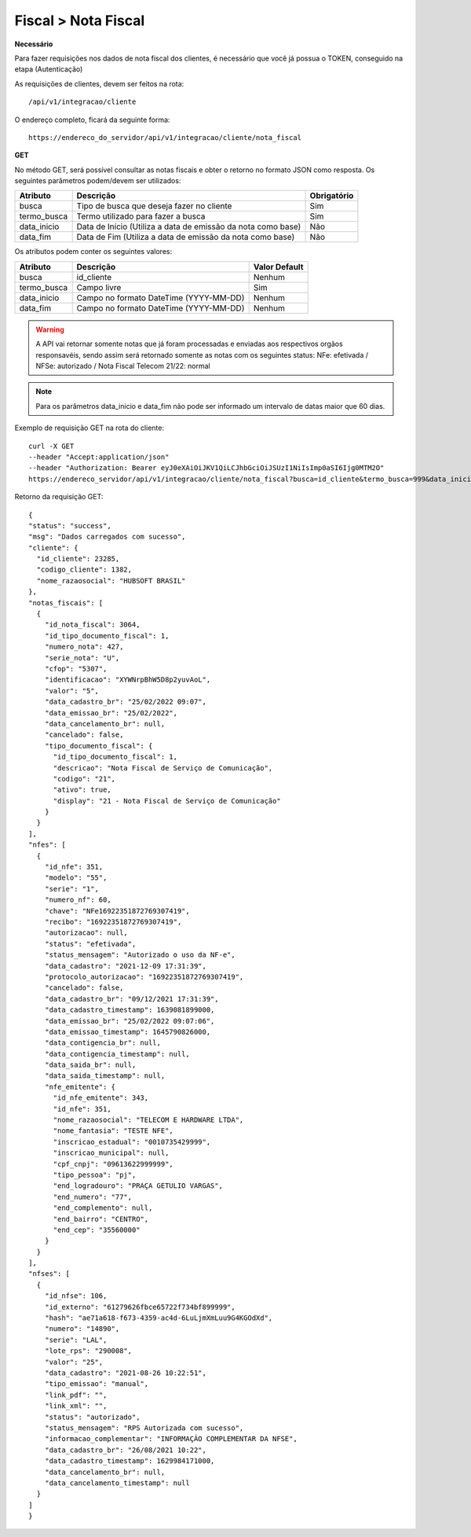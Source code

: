 Fiscal > Nota Fiscal
============

**Necessário**

Para fazer requisições nos dados de nota fiscal dos clientes, é necessário que você já possua o TOKEN, conseguido na etapa (Autenticação)

As requisições de clientes, devem ser feitos na rota::

	/api/v1/integracao/cliente

O endereço completo, ficará da seguinte forma::

	https://endereco_do_servidor/api/v1/integracao/cliente/nota_fiscal

**GET**

No método GET, será possível consultar as notas fiscais e obter o retorno no formato JSON como resposta. Os seguintes parâmetros podem/devem ser utilizados:

.. list-table::
   :header-rows: 1
   
   *  -  Atributo
      -  Descrição
      -  Obrigatório

   *  -  busca
      -  Tipo de busca que deseja fazer no cliente
      -  Sim

   *  -  termo_busca
      -  Termo utilizado para fazer a busca
      -  Sim

   *  -  data_inicio
      -  Data de Início (Utiliza a data de emissão da nota como base)
      -  Não

   *  -  data_fim
      -  Data de Fim (Utiliza a data de emissão da nota como base)
      -  Não

Os atributos podem conter os seguintes valores:

.. list-table::
   :header-rows: 1
   
   *  -  Atributo
      -  Descrição
      -  Valor Default   

   *  -  busca
      -  id_cliente
      -  Nenhum

   *  -  termo_busca
      -  Campo livre
      -  Sim

   *  -  data_inicio
      -  Campo no formato DateTime (YYYY-MM-DD)
      -  Nenhum

   *  -  data_fim
      -  Campo no formato DateTime (YYYY-MM-DD)
      -  Nenhum

.. warning::

  A API vai retornar somente notas que já foram processadas e enviadas aos respectivos orgãos responsavéis, sendo assim será retornado somente as notas com os seguintes status: NFe: efetivada / NFSe: autorizado / Nota Fiscal Telecom 21/22: normal

.. note::

  Para os parâmetros data_inicio e data_fim não pode ser informado um intervalo de datas maior que 60 dias.  

Exemplo de requisição GET na rota do cliente::

	curl -X GET 
	--header "Accept:application/json"
	--header "Authorization: Bearer eyJ0eXAiOiJKV1QiLCJhbGciOiJSUzI1NiIsImp0aSI6Ijg0MTM2O"
	https://endereco_servidor/api/v1/integracao/cliente/nota_fiscal?busca=id_cliente&termo_busca=999&data_inicio=2021-01-01&data_fim=2022-02-23 -k

Retorno da requisição GET::

  {
  "status": "success",
  "msg": "Dados carregados com sucesso",
  "cliente": {
    "id_cliente": 23285,
    "codigo_cliente": 1382,
    "nome_razaosocial": "HUBSOFT BRASIL"
  },
  "notas_fiscais": [
    {
      "id_nota_fiscal": 3064,
      "id_tipo_documento_fiscal": 1,
      "numero_nota": 427,
      "serie_nota": "U",
      "cfop": "5307",
      "identificacao": "XYWNrpBhW5D8p2yuvAoL",
      "valor": "5",
      "data_cadastro_br": "25/02/2022 09:07",
      "data_emissao_br": "25/02/2022",
      "data_cancelamento_br": null,
      "cancelado": false,
      "tipo_documento_fiscal": {
        "id_tipo_documento_fiscal": 1,
        "descricao": "Nota Fiscal de Serviço de Comunicação",
        "codigo": "21",
        "ativo": true,
        "display": "21 - Nota Fiscal de Serviço de Comunicação"
      }
    }
  ],
  "nfes": [
    {
      "id_nfe": 351,
      "modelo": "55",
      "serie": "1",
      "numero_nf": 60,
      "chave": "NFe16922351872769307419",
      "recibo": "16922351872769307419",
      "autorizacao": null,
      "status": "efetivada",
      "status_mensagem": "Autorizado o uso da NF-e",
      "data_cadastro": "2021-12-09 17:31:39",
      "protocolo_autorizacao": "16922351872769307419",
      "cancelado": false,
      "data_cadastro_br": "09/12/2021 17:31:39",
      "data_cadastro_timestamp": 1639081899000,
      "data_emissao_br": "25/02/2022 09:07:06",
      "data_emissao_timestamp": 1645790826000,
      "data_contigencia_br": null,
      "data_contigencia_timestamp": null,
      "data_saida_br": null,
      "data_saida_timestamp": null,
      "nfe_emitente": {
        "id_nfe_emitente": 343,
        "id_nfe": 351,
        "nome_razaosocial": "TELECOM E HARDWARE LTDA",
        "nome_fantasia": "TESTE NFE",
        "inscricao_estadual": "0010735429999",
        "inscricao_municipal": null,
        "cpf_cnpj": "09613622999999",
        "tipo_pessoa": "pj",
        "end_logradouro": "PRAÇA GETULIO VARGAS",
        "end_numero": "77",
        "end_complemento": null,
        "end_bairro": "CENTRO",
        "end_cep": "35560000"
      }
    }
  ],
  "nfses": [
    {
      "id_nfse": 106,
      "id_externo": "61279626fbce65722f734bf899999",
      "hash": "ae71a618-f673-4359-ac4d-6LuLjmXmLuu9G4KGOdXd",
      "numero": "14890",
      "serie": "LAL",
      "lote_rps": "290008",
      "valor": "25",
      "data_cadastro": "2021-08-26 10:22:51",
      "tipo_emissao": "manual",
      "link_pdf": "",
      "link_xml": "",
      "status": "autorizado",
      "status_mensagem": "RPS Autorizada com sucesso",
      "informacao_complementar": "INFORMAÇÃO COMPLEMENTAR DA NFSE",
      "data_cadastro_br": "26/08/2021 10:22",
      "data_cadastro_timestamp": 1629984171000,
      "data_cancelamento_br": null,
      "data_cancelamento_timestamp": null
    }
  ]
  }
